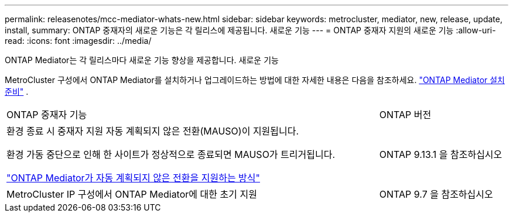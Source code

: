 ---
permalink: releasenotes/mcc-mediator-whats-new.html 
sidebar: sidebar 
keywords: metrocluster, mediator, new, release, update, install, 
summary: ONTAP 중재자의 새로운 기능은 각 릴리스에 제공됩니다.  새로운 기능 
---
= ONTAP 중재자 지원의 새로운 기능
:allow-uri-read: 
:icons: font
:imagesdir: ../media/


[role="lead"]
ONTAP Mediator는 각 릴리스마다 새로운 기능 향상을 제공합니다. 새로운 기능

MetroCluster 구성에서 ONTAP Mediator를 설치하거나 업그레이드하는 방법에 대한 자세한 내용은 다음을 참조하세요. link:https://docs.netapp.com/us-en/ontap-metrocluster/install-ip/concept_mediator_requirements.html["ONTAP Mediator 설치 준비"^] .

[cols="75,25"]
|===


| ONTAP 중재자 기능 | ONTAP 버전 


 a| 
환경 종료 시 중재자 지원 자동 계획되지 않은 전환(MAUSO)이 지원됩니다.

환경 가동 중단으로 인해 한 사이트가 정상적으로 종료되면 MAUSO가 트리거됩니다.

https://docs.netapp.com/us-en/ontap-metrocluster/install-ip/concept-ontap-mediator-supports-automatic-unplanned-switchover.html["ONTAP Mediator가 자동 계획되지 않은 전환을 지원하는 방식"]
 a| 
ONTAP 9.13.1 을 참조하십시오



 a| 
MetroCluster IP 구성에서 ONTAP Mediator에 대한 초기 지원
 a| 
ONTAP 9.7 을 참조하십시오

|===